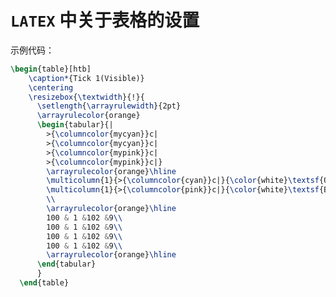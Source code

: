
* =LATEX= 中关于表格的设置

示例代码：
#+BEGIN_SRC latex
  \begin{table}[htb]
      \caption*{Tick 1(Visible)}
      \centering
      \resizebox{\textwidth}{!}{
        \setlength{\arrayrulewidth}{2pt}
        \arrayrulecolor{orange}
        \begin{tabular}{|
          >{\columncolor{mycyan}}c|
          >{\columncolor{mycyan}}c|
          >{\columncolor{mypink}}c|
          >{\columncolor{mypink}}c|}
          \arrayrulecolor{orange}\hline
          \multicolumn{1}{>{\columncolor{cyan}}c|}{\color{white}\textsf{Offer Pricule}} &  \multicolumn{1}{>{\columncolor{cyan}}c|}{\color{white}\textsf{Offer Quantity}} &
          \multicolumn{1}{>{\columncolor{pink}}c|}{\color{white}\textsf{Bid Price}} &  \multicolumn{1}{>{\columncolor{pink}}c}{\color{white}\textsf{Bid Quantity}}
          \\
          \arrayrulecolor{orange}\hline
          100 & 1 &102 &9\\
          100 & 1 &102 &9\\
          100 & 1 &102 &9\\
          100 & 1 &102 &9\\
          \arrayrulecolor{orange}\hline
        \end{tabular}
        }
    \end{table}

#+END_SRC
